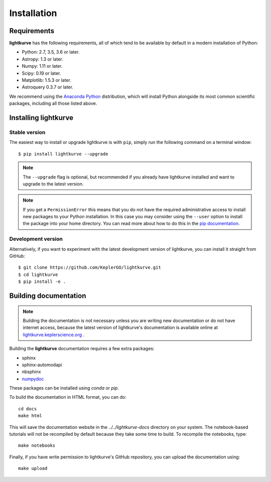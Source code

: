 .. _installation:

************
Installation
************

Requirements
============

**lightkurve** has the following requirements, all of which tend to be
available by default in a modern installation of Python:

- Python: 2.7, 3.5, 3.6 or later.
- Astropy: 1.3 or later.
- Numpy: 1.11 or later.
- Scipy: 0.19 or later.
- Matplotlib: 1.5.3 or later.
- Astroquery 0.3.7 or later.

We recommend using the `Anaconda Python <https://www.continuum.io/downloads>`_
distribution, which will install Python alongside its most common scientific
packages, including all those listed above.



Installing lightkurve
=====================

Stable version
--------------

The easiest way to install or upgrade lightkurve is with ``pip``,
simply run the following command on a terminal window::

    $ pip install lightkurve --upgrade


.. note::

    The ``--upgrade`` flag is optional, but recommended if you already
    have lightkurve installed and want to upgrade to the latest version.

.. note::

    If you get a ``PermissionError`` this means that you do not have the
    required administrative access to install new packages to your Python
    installation.  In this case you may consider using the ``--user`` option
    to install the package into your home directory.  You can read more
    about how to do this in the `pip documentation
    <http://www.pip-installer.org/en/1.2.1/other-tools.html#using-pip-with-the-user-scheme>`_.


Development version
-------------------

Alternatively, if you want to experiment with the latest development version of
lightkurve, you can install it straight from GitHub::

    $ git clone https://github.com/KeplerGO/lightkurve.git
    $ cd lightkurve
    $ pip install -e .


Building documentation
======================

.. note::

    Building the documentation is not necessary unless you are
    writing new documentation or do not have internet access, because the
    latest version of lightkurve's documentation is available online at
    `lightkurve.keplerscience.org <http://lightkurve.keplerscience.org/>`_ .

Building the **lightkurve** documentation requires a few extra packages:

- sphinx
- sphinx-automodapi
- nbsphinx
- `numpydoc <https://github.com/numpy/numpydoc>`_

These packages can be installed using `conda` or `pip`.

To build the documentation in HTML format, you can do::

    cd docs
    make html

This will save the documentation website in the `../../lightkurve-docs` directory
on your system.  The notebook-based tutorials will not be recompiled by default
because they take some time to build.  To recompile the notebooks, type::

    make notebooks

Finally, if you have write permission to lightkurve's GitHub repository,
you can upload the documentation using::

    make upload
